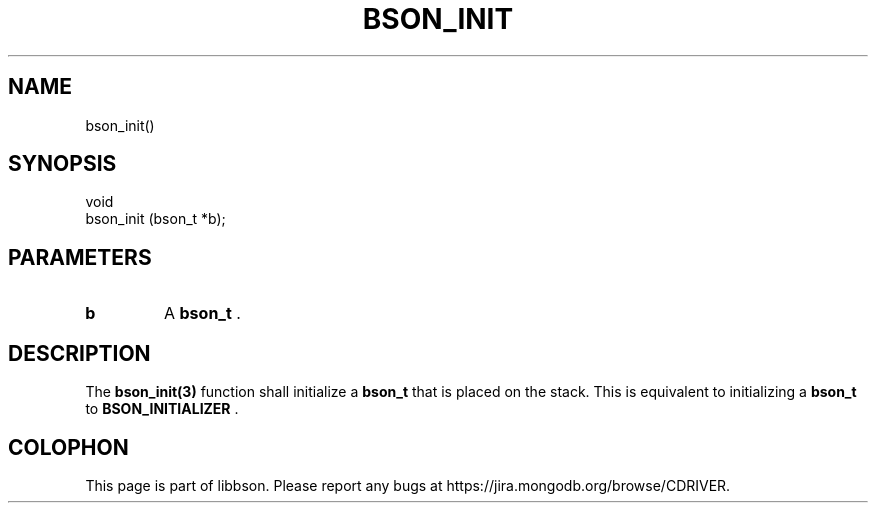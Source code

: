 .\" This manpage is Copyright (C) 2014 MongoDB, Inc.
.\" 
.\" Permission is granted to copy, distribute and/or modify this document
.\" under the terms of the GNU Free Documentation License, Version 1.3
.\" or any later version published by the Free Software Foundation;
.\" with no Invariant Sections, no Front-Cover Texts, and no Back-Cover Texts.
.\" A copy of the license is included in the section entitled "GNU
.\" Free Documentation License".
.\" 
.TH "BSON_INIT" "3" "2014-09-22" "libbson"
.SH NAME
bson_init()
.SH "SYNOPSIS"

.nf
.nf
void
bson_init (bson_t *b);
.fi
.fi

.SH "PARAMETERS"

.TP
.B b
A
.BR bson_t
\&.
.LP

.SH "DESCRIPTION"

The
.BR bson_init(3)
function shall initialize a
.BR bson_t
that is placed on the stack. This is equivalent to initializing a
.BR bson_t
to
.B BSON_INITIALIZER
\&.


.BR
.SH COLOPHON
This page is part of libbson.
Please report any bugs at
\%https://jira.mongodb.org/browse/CDRIVER.